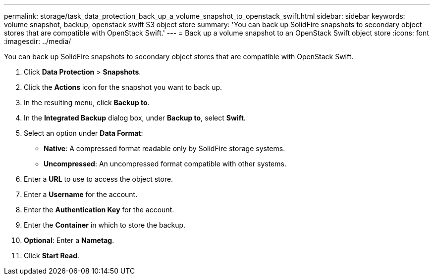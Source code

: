 ---
permalink: storage/task_data_protection_back_up_a_volume_snapshot_to_openstack_swift.html
sidebar: sidebar
keywords: volume snapshot, backup, openstack swift S3 object store
summary: 'You can back up SolidFire snapshots to secondary object stores that are compatible with OpenStack Swift.'
---
= Back up a volume snapshot to an OpenStack Swift object store
:icons: font
:imagesdir: ../media/

[.lead]
You can back up SolidFire snapshots to secondary object stores that are compatible with OpenStack Swift.

. Click *Data Protection* > *Snapshots*.
. Click the *Actions* icon for the snapshot you want to back up.
. In the resulting menu, click *Backup to*.
. In the *Integrated Backup* dialog box, under *Backup to*, select *Swift*.
. Select an option under *Data Format*:
 ** *Native*: A compressed format readable only by SolidFire storage systems.
 ** *Uncompressed*: An uncompressed format compatible with other systems.
. Enter a *URL* to use to access the object store.
. Enter a *Username* for the account.
. Enter the *Authentication Key* for the account.
. Enter the *Container* in which to store the backup.
. *Optional*: Enter a *Nametag*.
. Click *Start Read*.
